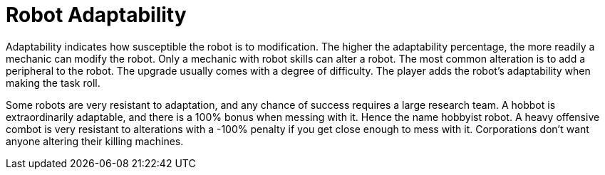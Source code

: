 = Robot Adaptability

Adaptability indicates how susceptible the robot is to modification.
The higher the adaptability percentage, the more readily a mechanic can modify the robot.
Only a mechanic with robot skills can alter a robot. 
The most common alteration is to add a peripheral to the robot. 
The upgrade usually comes with a degree of difficulty. 
The player adds the robot's adaptability when making the task roll.

Some robots are very resistant to adaptation, and any chance of success requires a large research team. 
A hobbot is extraordinarily adaptable, and there is a 100% bonus when messing with it.
Hence the name hobbyist robot.
A heavy offensive combot is very resistant to alterations with a -100% penalty if you get close enough to mess with it.
Corporations don't want anyone altering their killing machines. 